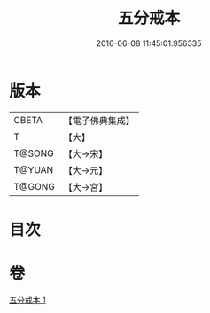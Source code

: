 #+TITLE: 五分戒本 
#+DATE: 2016-06-08 11:45:01.956335

* 版本
 |     CBETA|【電子佛典集成】|
 |         T|【大】     |
 |    T@SONG|【大→宋】   |
 |    T@YUAN|【大→元】   |
 |    T@GONG|【大→宮】   |

* 目次

* 卷
[[file:KR6k0003_001.txt][五分戒本 1]]

